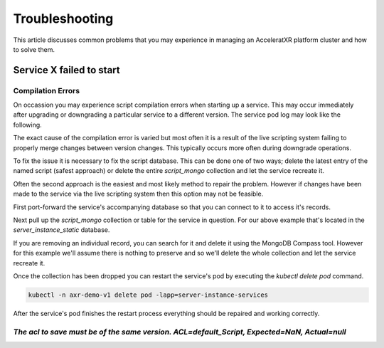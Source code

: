 ===============
Troubleshooting
===============

This article discusses common problems that you may experience in managing an AcceleratXR platform cluster and how to solve them.

Service **X** failed to start
=============================

Compilation Errors
~~~~~~~~~~~~~~~~~~

On occassion you may experience script compilation errors when starting up a service. This may occur immediately after upgrading
or downgrading a particular service to a different version. The service pod log may look like the following.

.. image:: /images/admin/trouble_compile_error.png

The exact cause of the compilation error is varied but most often it is a result of the live scripting system failing to properly
merge changes between version changes. This typically occurs more often during downgrade operations.

To fix the issue it is necessary to fix the script database. This can be done one of two ways; delete the latest entry of the
named script (safest approach) or delete the entire `script_mongo` collection and let the service recreate it.

Often the second approach is the easiest and most likely method to repair the problem. However if changes have been made to the
service via the live scripting system then this option may not be feasible.

First port-forward the service's accompanying database so that you can connect to it to access it's records.

Next pull up the `script_mongo` collection or table for the service in question. For our above example that's located in the
`server_instance_static` database.

.. image:: /images/admin/database_view_script_mongo.png

If you are removing an individual record, you can search for it and delete it using the MongoDB Compass tool. However for this example
we'll assume there is nothing to preserve and so we'll delete the whole collection and let the service recreate it.

.. image:: /images/admin/database_drop_script_mongo.png

Once the collection has been dropped you can restart the service's pod by executing the `kubectl delete pod` command.

.. code-block:: bash

    kubectl -n axr-demo-v1 delete pod -lapp=server-instance-services

After the service's pod finishes the restart process everything should be repaired and working correctly.

*The acl to save must be of the same version. ACL=default_Script, Expected=NaN, Actual=null*
~~~~~~~~~~~~~~~~~~~~~~~~~~~~~~~~~~~~~~~~~~~~~~~~~~~~~~~~~~~~~~~~~~~~~~~~~~~~~~~~~~~~~~~~~~~~


